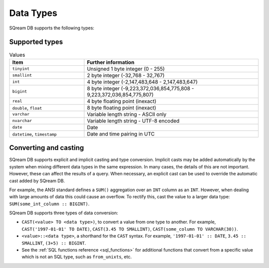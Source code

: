 .. _data_types:

####################
Data Types
####################

SQream DB supports the following types:

****************
Supported types
****************

.. list-table:: Values
   :widths: 30 70
   :header-rows: 1
   
   * - Item
     - Further information
   * - ``tinyint``
     - Unsigned 1 byte integer (0 - 255)
   * - ``smallint``
     - 2 byte integer (-32,768 - 32,767)
   * - ``int``
     - 4 byte integer (-2,147,483,648 - 2,147,483,647)
   * - ``bigint``
     - 8 byte integer (-9,223,372,036,854,775,808 - 9,223,372,036,854,775,807)
   * - ``real``
     - 4 byte floating point (inexact)
   * - ``double``, ``float``
     - 8 byte floating point (inexact)
   * - ``varchar``
     - Variable length string - ASCII only
   * - ``nvarchar``
     - Variable length string - UTF-8 encoded
   * - ``date``
     - Date
   * - ``datetime``, ``timestamp``
     - Date and time pairing in UTC


************************
Converting and casting
************************

SQream DB supports explicit and implicit casting and type conversion.
Implicit casts may be added automatically by the system when mixing different data types in the same expression. In many cases, the details of this are not important. However, these can affect the results of a query. When necessary, an explicit cast can be used to override the automatic cast added by SQream DB.

For example, the ANSI standard defines a ``SUM()`` aggregation over an ``INT`` column as an ``INT``. However, when dealing with large amounts of data this could cause an overflow. 
To rectify this, cast the value to a larger data type: ``SUM(some_int_column :: BIGINT)``.

SQream DB supports three types of data conversion:

* ``CAST(<value> TO <data type>)``, to convert a value from one type to another. For example, ``CAST('1997-01-01' TO DATE)``, ``CAST(3.45 TO SMALLINT)``, ``CAST(some_column TO VARCHAR(30))``.
* ``<value>::<data type>``, a shorthand for the ``CAST`` syntax. For example, ``'1997-01-01' :: DATE``, ``3.45 :: SMALLINT``, ``(3+5) :: BIGINT``.
* See the :ref:`SQL functions reference <sql_functions>` for additional functions that convert from a specific value which is not an SQL type, such as ``from_unixts``, etc.